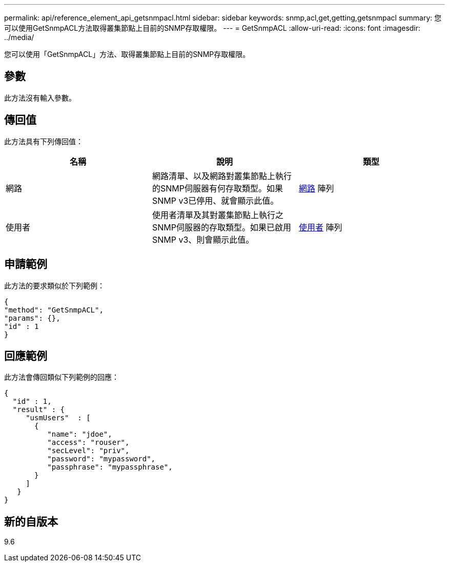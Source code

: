 ---
permalink: api/reference_element_api_getsnmpacl.html 
sidebar: sidebar 
keywords: snmp,acl,get,getting,getsnmpacl 
summary: 您可以使用GetSnmpACL方法取得叢集節點上目前的SNMP存取權限。 
---
= GetSnmpACL
:allow-uri-read: 
:icons: font
:imagesdir: ../media/


[role="lead"]
您可以使用「GetSnmpACL」方法、取得叢集節點上目前的SNMP存取權限。



== 參數

此方法沒有輸入參數。



== 傳回值

此方法具有下列傳回值：

|===
| 名稱 | 說明 | 類型 


 a| 
網路
 a| 
網路清單、以及網路對叢集節點上執行的SNMP伺服器有何存取類型。如果SNMP v3已停用、就會顯示此值。
 a| 
xref:reference_element_api_network_snmp.adoc[網路] 陣列



 a| 
使用者
 a| 
使用者清單及其對叢集節點上執行之SNMP伺服器的存取類型。如果已啟用SNMP v3、則會顯示此值。
 a| 
xref:reference_element_api_usmuser.adoc[使用者] 陣列

|===


== 申請範例

此方法的要求類似於下列範例：

[listing]
----
{
"method": "GetSnmpACL",
"params": {},
"id" : 1
}
----


== 回應範例

此方法會傳回類似下列範例的回應：

[listing]
----
{
  "id" : 1,
  "result" : {
     "usmUsers"  : [
       {
          "name": "jdoe",
          "access": "rouser",
          "secLevel": "priv",
          "password": "mypassword",
          "passphrase": "mypassphrase",
       }
     ]
   }
}
----


== 新的自版本

9.6
